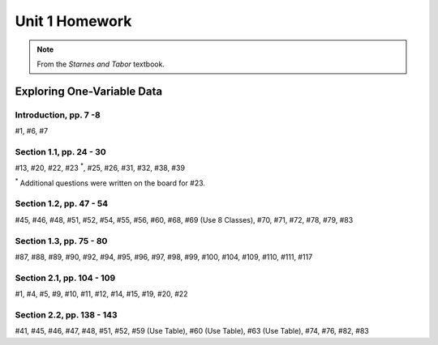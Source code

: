 .. _unit_one_homework:

===============
Unit 1 Homework 
===============

.. note:: 
    
    From the *Starnes and Tabor* textbook.

Exploring One-Variable Data
===========================

Introduction, pp. 7 -8
----------------------

#1, #6, #7

Section 1.1, pp. 24 - 30
------------------------

#13, #20, #22, #23 :sup:`*`, #25, #26, #31, #32, #38, #39

:sup:`*` Additional questions were written on the board for #23. 

Section 1.2, pp. 47 - 54
------------------------

#45, #46, #48, #51, #52, #54, #55, #56, #60, #68, #69 (Use 8 Classes), #70, #71, #72, #78, #79, #83

Section 1.3, pp. 75 - 80
------------------------

#87, #88, #89, #90, #92, #94, #95, #96, #97, #98, #99, #100, #104, #109, #110, #111, #117

Section 2.1, pp. 104 - 109
--------------------------

#1, #4, #5, #9, #10, #11, #12, #14, #15, #19, #20, #22

Section 2.2, pp. 138 - 143
--------------------------

#41, #45, #46, #47, #48, #51, #52, #59 (Use Table), #60 (Use Table), #63 (Use Table), #74, #76, #82, #83
